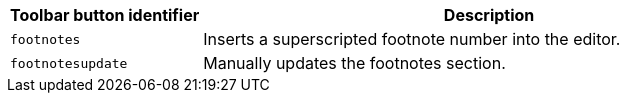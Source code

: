 [cols="1,3",options="header"]
|===
|Toolbar button identifier |Description
|`+footnotes+` |Inserts a superscripted footnote number into the editor.
|`+footnotesupdate+` |Manually updates the footnotes section.
|===
